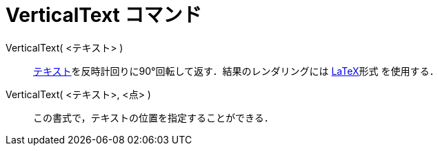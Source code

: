 = VerticalText コマンド
ifdef::env-github[:imagesdir: /ja/modules/ROOT/assets/images]

VerticalText( <テキスト> )::
  xref:/テキスト.adoc[テキスト]を反時計回りに90°回転して返す．結果のレンダリングには xref:/LaTeX.adoc[LaTeX]形式
  を使用する．
VerticalText( <テキスト>, <点> )::
  この書式で，テキストの位置を指定することができる．
